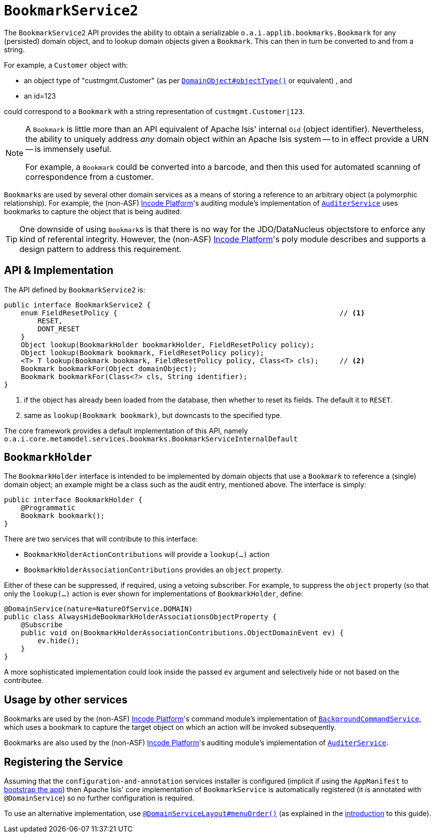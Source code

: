 [[_rgsvc_integration-api_BookmarkService]]
= `BookmarkService2`
:Notice: Licensed to the Apache Software Foundation (ASF) under one or more contributor license agreements. See the NOTICE file distributed with this work for additional information regarding copyright ownership. The ASF licenses this file to you under the Apache License, Version 2.0 (the "License"); you may not use this file except in compliance with the License. You may obtain a copy of the License at. http://www.apache.org/licenses/LICENSE-2.0 . Unless required by applicable law or agreed to in writing, software distributed under the License is distributed on an "AS IS" BASIS, WITHOUT WARRANTIES OR  CONDITIONS OF ANY KIND, either express or implied. See the License for the specific language governing permissions and limitations under the License.
:_basedir: ../../
:_imagesdir: images/


The `BookmarkService2` API provides the ability to obtain a serializable ``o.a.i.applib.bookmarks.Bookmark`` for any (persisted) domain object, and to lookup domain objects given a ``Bookmark``.  This can then in turn be converted to and from a string.

For example, a `Customer` object with:

* an object type of "custmgmt.Customer" (as per xref:../rgant/rgant.adoc#_rgant-DomainObject_objectType[`DomainObject#objectType()`] or equivalent) , and
* an id=123

could correspond to a `Bookmark` with a string representation of `custmgmt.Customer|123`.

[NOTE]
====
A `Bookmark` is little more than an API equivalent of Apache Isis' internal `Oid` (object identifier).  Nevertheless, the ability to uniquely address _any_ domain object within an Apache Isis system -- to in effect provide a URN -- is immensely useful.

For example, a `Bookmark` could be converted into a barcode, and then this used for automated scanning of correspondence from a customer.
====

``Bookmark``s are used by several other domain services as a means of storing a reference to an arbitrary object
(a polymorphic relationship).  For example, the (non-ASF) link:http://platform.incode.org[Incode Platform^]'s auditing module's implementation of xref:../rgsvc/rgsvc.adoc#_rgsvc_persistence-layer-spi_AuditerService[`AuditerService`] uses bookmarks to capture the object that is being audited.

[TIP]
====
One downside of using ``Bookmark``s is that there is no way for the JDO/DataNucleus objectstore to enforce any kind of referental integrity.
However, the (non-ASF) link:http://platform.incode.org[Incode Platform^]'s poly module describes and supports a design pattern to address this requirement.
====




== API & Implementation

The API defined by `BookmarkService2` is:

[source,java]
----
public interface BookmarkService2 {
    enum FieldResetPolicy {                                                     // <1>
        RESET,
        DONT_RESET
    }
    Object lookup(BookmarkHolder bookmarkHolder, FieldResetPolicy policy);
    Object lookup(Bookmark bookmark, FieldResetPolicy policy);
    <T> T lookup(Bookmark bookmark, FieldResetPolicy policy, Class<T> cls);     // <2>
    Bookmark bookmarkFor(Object domainObject);
    Bookmark bookmarkFor(Class<?> cls, String identifier);
}
----
<1> if the object has already been loaded from the database, then whether to reset its fields.  The default it to `RESET`.
<2> same as `lookup(Bookmark bookmark)`, but downcasts to the specified type.


The core framework provides a default implementation of this API, namely `o.a.i.core.metamodel.services.bookmarks.BookmarkServiceInternalDefault`


== `BookmarkHolder`

The `BookmarkHolder` interface is intended to be implemented by domain objects that use a `Bookmark` to reference a (single) domain object; an example might be a class such as the audit entry, mentioned above.  The interface is simply:


[source,java]
----
public interface BookmarkHolder {
    @Programmatic
    Bookmark bookmark();
}

----

There are two services that will contribute to this interface:

* `BookmarkHolderActionContributions` will provide a `lookup(...)` action
* `BookmarkHolderAssociationContributions` provides an `object` property.

Either of these can be suppressed, if required, using a vetoing subscriber.  For example, to suppress the `object` property (so that only the `lookup(...)` action is ever shown for implementations of `BookmarkHolder`, define:

[source,java]
----
@DomainService(nature=NatureOfService.DOMAIN)
public class AlwaysHideBookmarkHolderAssociationsObjectProperty {
    @Subscribe
    public void on(BookmarkHolderAssociationContributions.ObjectDomainEvent ev) {
        ev.hide();
    }
}
----

A more sophisticated implementation could look inside the passed `ev` argument and selectively hide or not based on the contributee.




== Usage by other services

Bookmarks are used by the (non-ASF) link:http://platform.incode.org[Incode Platform^]'s command module's implementation of  xref:../rgsvc/rgsvc.adoc#_rgsvc_api_BackgroundCommandService[`BackgroundCommandService`], which uses a bookmark to capture the target object on which an action will be invoked subsequently.

Bookmarks are also used by the (non-ASF) link:http://platform.incode.org[Incode Platform^]'s auditing module's implementation of
xref:../rgsvc/rgsvc.adoc#_rgsvc_persistence-layer-spi_AuditerService[`AuditerService`].




== Registering the Service

Assuming that the `configuration-and-annotation` services installer is configured (implicit if using the
`AppManifest` to xref:../rgcms/rgcms.adoc#_rgcms_classes_AppManifest-bootstrapping[bootstrap the app]) then Apache Isis' core
implementation of `BookmarkService` is automatically registered (it is annotated with `@DomainService`) so no further
configuration is required.

To use an alternative implementation, use
xref:../rgant/rgant.adoc#_rgant-DomainServiceLayout_menuOrder[`@DomainServiceLayout#menuOrder()`] (as explained
in the xref:../rgsvc/rgsvc.adoc#__rgsvc_intro_overriding-the-services[introduction] to this guide).



